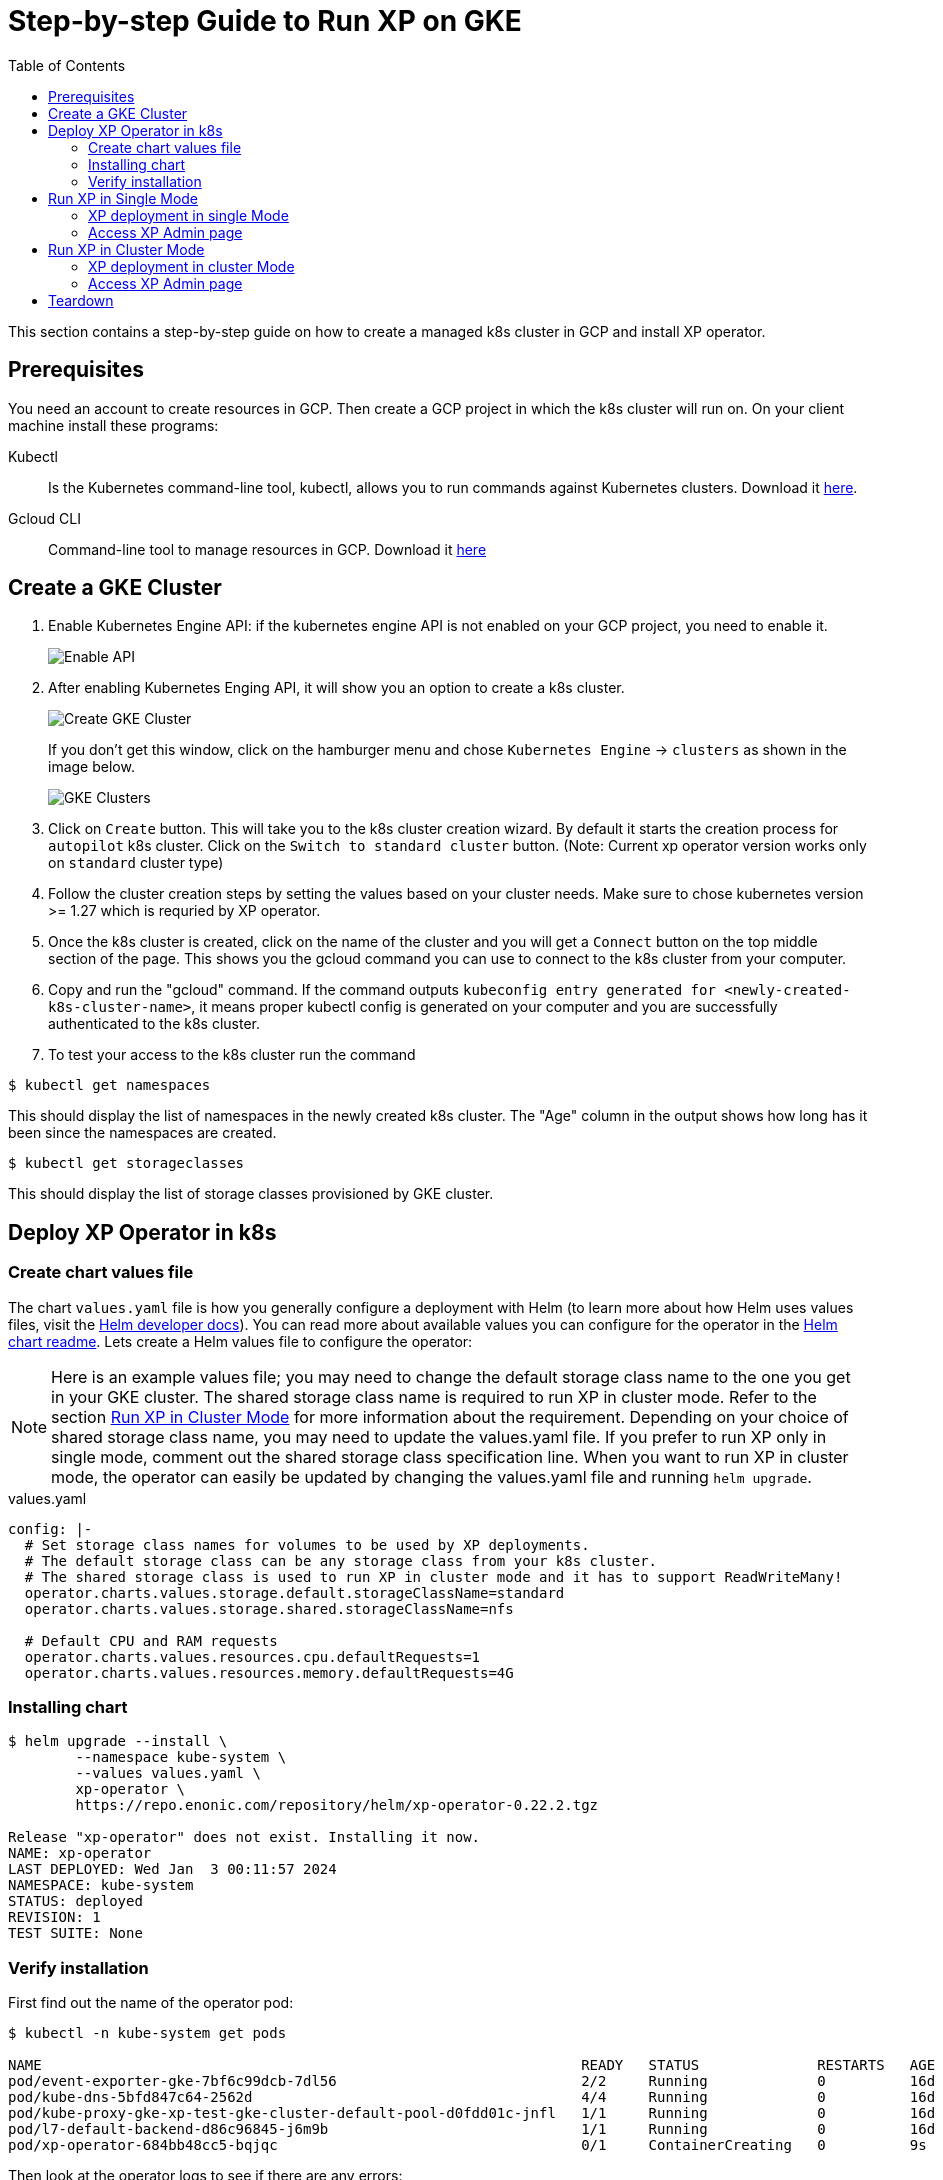 = Step-by-step Guide to Run XP on GKE
:toc: right
:imagesdir: images

This section contains a step-by-step guide on how to create a managed k8s cluster in GCP and install XP operator.

== Prerequisites

You need an account to create resources in GCP. Then create a GCP project in which the k8s cluster will run on. 
On your client machine install these programs:


Kubectl:: Is the Kubernetes command-line tool, kubectl, allows you to run commands against Kubernetes clusters. Download it https://kubernetes.io/docs/tasks/tools/install-kubectl/[here].

Gcloud CLI:: Command-line tool to manage resources in GCP. Download it https://cloud.google.com/sdk/docs/install[here]

== Create a GKE Cluster

1. Enable Kubernetes Engine API: if the kubernetes engine API is not enabled on your GCP project, you need to enable it. 
+
image::../images/gkeEnablek8sapi.png[Enable API]

2. After enabling Kubernetes Enging API, it will show you an option to create a k8s cluster. 
+
image::../images/gkeCreateClusterPage.png[Create GKE Cluster]
+
If you don't get this window, click on the hamburger menu and chose `Kubernetes Engine` -> `clusters` as shown in the image below.
+
image::../images/gkeGetClusterslist.png[GKE Clusters]

3. Click on `Create` button. This will take you to the k8s cluster creation wizard. By default it starts the creation process for `autopilot` k8s cluster. Click on the `Switch to standard cluster` button.  (Note: Current xp operator version works only on `standard` cluster type)

4. Follow the cluster creation steps by setting the values based on your cluster needs. Make sure to chose kubernetes version >= 1.27 which is requried by XP operator.

5. Once the k8s cluster is created, click on the name of the cluster and you will get a `Connect` button on the top middle section of the page. This shows you the gcloud command you can use to connect to the k8s cluster from your computer.

6. Copy and run the "gcloud" command. If the command outputs `kubeconfig entry generated for <newly-created-k8s-cluster-name>`, it means proper kubectl config is generated on your computer and you are successfully authenticated to the k8s cluster. 

7. To test your access to the k8s cluster run the command
[source,bash]
----
$ kubectl get namespaces
----

This should display the list of namespaces in the newly created k8s cluster. The "Age" column in the output shows how long has it been since the namespaces are created. 

[source,bash]
----
$ kubectl get storageclasses
----

This should display the list of storage classes provisioned by GKE cluster. 


== Deploy XP Operator in k8s

=== Create chart values file

The chart `values.yaml` file is how you generally configure a deployment with Helm (to learn more about how Helm uses values files, visit the https://helm.sh/docs/chart_template_guide/values_files/#helm[Helm developer docs]). You can read more about available values you can configure for the operator in the https://github.com/enonic/xp-operator/tree/master/helm[Helm chart readme]. Lets create a Helm values file to configure the operator:

NOTE: Here is an example values file; you may need to change the default storage class name to the one you get in your GKE cluster. The shared storage class name is required to run XP in cluster mode. Refer to the section <<Run XP in Cluster Mode>> for more information about the requirement. Depending on your choice of shared storage class name, you may need to update the values.yaml file. 
If you prefer to run XP only in single mode, comment out the shared storage class specification line. When you want to run XP in cluster mode, the operator can easily be updated by changing the values.yaml file and running `helm upgrade`.

.values.yaml
[[values]]
[source,yaml]
----
config: |-
  # Set storage class names for volumes to be used by XP deployments.
  # The default storage class can be any storage class from your k8s cluster.
  # The shared storage class is used to run XP in cluster mode and it has to support ReadWriteMany!
  operator.charts.values.storage.default.storageClassName=standard
  operator.charts.values.storage.shared.storageClassName=nfs

  # Default CPU and RAM requests
  operator.charts.values.resources.cpu.defaultRequests=1
  operator.charts.values.resources.memory.defaultRequests=4G
----


=== Installing chart

[source,bash]
----
$ helm upgrade --install \
	--namespace kube-system \
	--values values.yaml \
	xp-operator \
	https://repo.enonic.com/repository/helm/xp-operator-0.22.2.tgz

Release "xp-operator" does not exist. Installing it now.
NAME: xp-operator
LAST DEPLOYED: Wed Jan  3 00:11:57 2024
NAMESPACE: kube-system
STATUS: deployed
REVISION: 1
TEST SUITE: None
----

=== Verify installation

First find out the name of the operator pod:

[source,bash]
----
$ kubectl -n kube-system get pods

NAME                                                                READY   STATUS              RESTARTS   AGE
pod/event-exporter-gke-7bf6c99dcb-7dl56                             2/2     Running             0          16d
pod/kube-dns-5bfd847c64-2562d                                       4/4     Running             0          16d
pod/kube-proxy-gke-xp-test-gke-cluster-default-pool-d0fdd01c-jnfl   1/1     Running             0          16d
pod/l7-default-backend-d86c96845-j6m9b                              1/1     Running             0          16d
pod/xp-operator-684bb48cc5-bqjqc                                    0/1     ContainerCreating   0          9s
----

Then look at the operator logs to see if there are any errors:

[source,bash]
----
$ kubectl -n kube-system logs -f xp-operator-684bb48cc5-bqjqc 

exec java -Doperator.charts.path=helm -Djava.util.logging.manager=org.jboss.logmanager.LogManager -javaagent:/opt/agent-bond/agent-bond.jar=jmx_exporter{{9779:/opt/agent-bond/jmx_exporter_config.yml}} -XX:+ExitOnOutOfMemoryError -cp . -jar /deployments/quarkus-run.jar
__  ____  __  _____   ___  __ ____  ______
 --/ __ \/ / / / _ | / _ \/ //_/ / / / __/
 -/ /_/ / /_/ / __ |/ , _/ ,< / /_/ /\ \
--\___\_\____/_/ |_/_/|_/_/|_|\____/___/
2024-01-02 23:12:24,760 INFO  io.quarkus - java-operator 0.22.1 on JVM (powered by Quarkus 2.16.6.Final) started in 6.579s. Listening on: https://0.0.0.0:8443
2024-01-02 23:12:24,762 INFO  io.quarkus - Profile prod activated.
2024-01-02 23:12:24,764 INFO  io.quarkus - Installed features: [cdi, micrometer, rest-client, resteasy, resteasy-jackson, smallrye-context-propagation, vertx]
2024-01-02 23:12:25,808 INFO  com.eno.kub.ope.Operator - Adding listener 'OperatorIngress'
2024-01-02 23:12:25,889 INFO  com.eno.kub.ope.Operator - Adding listener 'OperatorXpClientCacheInvalidate'
2024-01-02 23:12:27,738 INFO  com.eno.kub.ope.Operator - Adding listener 'OperatorXp7DeploymentHelm'
2024-01-02 23:12:27,787 INFO  com.eno.kub.ope.Operator - Adding listener 'OperatorXp7AppStatusOnDeployments'
2024-01-02 23:12:27,799 INFO  com.eno.kub.ope.Operator - Adding listener 'OperatorDeleteAnnotation'
2024-01-02 23:12:27,803 INFO  com.eno.kub.ope.Operator - Adding schedule 'OperatorInformers' [delay: 16337, period: 30000]
2024-01-02 23:12:27,803 INFO  com.eno.kub.ope.Operator - Adding listener 'OperatorXp7ConfigStatus'
2024-01-02 23:12:27,804 INFO  com.eno.kub.ope.Operator - Adding listener 'OperatorIngressLabel'
2024-01-02 23:12:27,804 INFO  com.eno.kub.ope.Operator - Adding listener 'OperatorXp7AppInstaller'
2024-01-02 23:12:27,805 INFO  com.eno.kub.ope.Operator - Adding schedule 'OperatorXp7AppInstaller' [delay: 15212, period: 60000]
2024-01-02 23:12:27,805 INFO  com.eno.kub.ope.Operator - Adding listener 'OperatorXp7AppInstallerOnDeployments'
2024-01-02 23:12:27,806 INFO  com.eno.kub.ope.Operator - Adding listener 'OperatorConfigMapEvent'
2024-01-02 23:12:27,803 INFO  com.eno.kub.ope.Operator - Adding schedule 'OperatorConfigMapSync' [delay: 13252, period: 60000]
2024-01-02 23:12:27,804 INFO  com.eno.kub.ope.Operator - Adding schedule 'OperatorIngressLabel' [delay: 6622, period: 60000]
2024-01-02 23:12:27,806 INFO  com.eno.kub.ope.Operator - Adding listener 'OperatorXp7Config'
2024-01-02 23:12:27,807 INFO  com.eno.kub.ope.Operator - Adding listener 'OperatorIngressCertSync'
2024-01-02 23:12:27,807 INFO  com.eno.kub.ope.Operator - Adding schedule 'OperatorXp7ConfigSync' [delay: 10124, period: 60000]
2024-01-02 23:12:27,808 INFO  com.eno.kub.ope.Operator - Adding listener 'OperatorDomainCertSync'
2024-01-02 23:12:27,809 INFO  com.eno.kub.ope.Operator - Adding listener 'OperatorXp7AppStartStopper'
2024-01-02 23:12:27,809 INFO  com.eno.kub.ope.Operator - Adding schedule 'OperatorXp7AppStartStopper' [delay: 14806, period: 60000]
2024-01-02 23:12:27,809 INFO  com.eno.kub.ope.Operator - Adding listener 'OperatorXp7DeploymentStatus'
2024-01-02 23:12:27,810 INFO  com.eno.kub.ope.Operator - Adding schedule 'OperatorXp7DeploymentStatus' [delay: 4146, period: 60000]
2024-01-02 23:12:27,810 INFO  com.eno.kub.ope.Operator - Adding schedule 'OperatorXp7AppStatus' [delay: 19524, period: 60000]
2024-01-02 23:12:32,807 INFO  com.eno.kub.ope.Operator - Starting informers
----


== Run XP in Single Mode
When running XP in single mode, there will be a single pod running XP.

=== XP deployment in single Mode

You can get example deployment file to deploy XP in Single mode from
link:/https://github.com/enonic/xp-operator/kubernetes[Example Codes]. Copy single-xp7deployment-with-other-resources.yaml deployment file
and make changes to it as per your requirement. For instance parameters like namespace to which XP is going to be deployed, RAM and CPU size. Once you finished editting the file, run the command below.


[source,bash]
----
$ kubectl apply -f single-xp7deployment-with-other-resources.yaml

namespace/my-namespace created
xp7deployment.enonic.cloud/my-deployment created
xp7app.enonic.cloud/contentstudio created
xp7config.enonic.cloud/my-config created
ingress.networking.k8s.io/my-domain-com created
----

=== Access XP Admin page
Once the XP pods have started you can open up admin page through the ingress controller, if you have one set up or using port-forwarding. To login using the 'su' user you need to first fetch the su password from the secret resource as shown below.

==== Fetching SU password

[source,bash]
----
$ kubectl -n my-namespace get secret su -o go-template="{{ .data.pass | base64decode }}"

NGDDlGdFX6#3Rw
----

==== Access admin (bypassing ingress)
In this method, XP admin is accessible directly on the pod over port 8080 bypassing ingress:

[source,bash]
----
$ kubectl -n my-namespace port-forward main-0 8080

Forwarding from 127.0.0.1:8080 -> 8080
Forwarding from [::1]:8080 -> 8080
----

Then open up http://localhost:8080[localhost:8080] in your browser.

==== Access admin (through ingress)

If you have setup ingress controller, you can access xp-admin through the admin end point you configured.


== Run XP in Cluster Mode

To run xp in cluster mode it is required to have an NFS based shared volume that can be mounted as Read-Write by multiple nodes at a time. The standard storage class in `GKE` does not support `ReadWriteMany` mode. Most storage classes that support `ReadWriteMany` access mode have also a restriction in changing the modified time of files that XP requires. 

In GKE, Filestore CSI driver based storage class with RWM* mode can be used to deploy XP in cluster mode. However it is an expensive option due to :
1. Very high minimum allowed size 
2. higher cost per GB

Another alternative is to mount a disk from an existing external NFS server or use a provisoner to create NFS server in your GKE cluster and create an NFS based storage class from it. See our <<nfs#,NFS storage class>> guide for more information.

Note: If you have already deployed XP operator with NFS based shared storage class, you can continue to the next step. If not update the values.yaml file from above and follow the steps in section [Deploy XP Operator in k8s]. After deploying the XP operator with shared storage support, you can continue to the next steps.

=== XP deployment in cluster Mode

You can get example deployment file to deploy XP in cluster mode from
link:/https://github.com/enonic/xp-operator/kubernetes[Example Codes]. Copy cluster-xp7deployment-with-other-resources.yaml deployment file
and make changes to it as per your requirement. For instance parameters like namespace in which XP is going to be deployed, RAM and CPU size, types and number of cluster nodes can be changed in the deployment file. Once you finished editting the file, run the command below.


[source,bash]
----
$ kubectl apply -f cluster-xp7deployment-with-other-resources.yaml

namespace/my-namespace created
xp7deployment.enonic.cloud/my-deployment created
xp7app.enonic.cloud/contentstudio created
xp7config.enonic.cloud/my-config created
ingress.networking.k8s.io/my-domain-com created
----

=== Access XP Admin page
Once the XP pods have started you can open up admin page through the ingress controller, if you have one set up or using port-forwarding. First fetch the 'su' password from the secret resource as shown below.

==== Fetching SU password

[source,bash]
----
$ kubectl -n my-namespace get secret su -o go-template="{{ .data.pass | base64decode }}"

NGDDlGdFX6#3Rw
----

==== Access admin (bypassing ingress)
In this method, XP admin is accessible directly on the pod over port 8080 bypassing ingress:

[source,bash]
----
$ kubectl -n my-namespace port-forward master-0 8080

Forwarding from 127.0.0.1:8080 -> 8080
Forwarding from [::1]:8080 -> 8080
----

Then open up http://localhost:8080[localhost:8080] in your browser.

Note: In a cluster mode there will be more than one pod and login with port-forwarding can be done through any of those pods. In the example, we used master-0, but any of the other pods can also be used.

==== Access admin (through ingress)

If you have setup ingress controller, you can access xp-admin through the admin end point you configured.

== Teardown

Once you are done with your cluster, you can delete the k8s cluster from the GCP console or using gcloud cli:

[source,bash]
----
$ gcloud container clusters delete <CLUSTER_NAME> --region <REGION_NAME>

----
